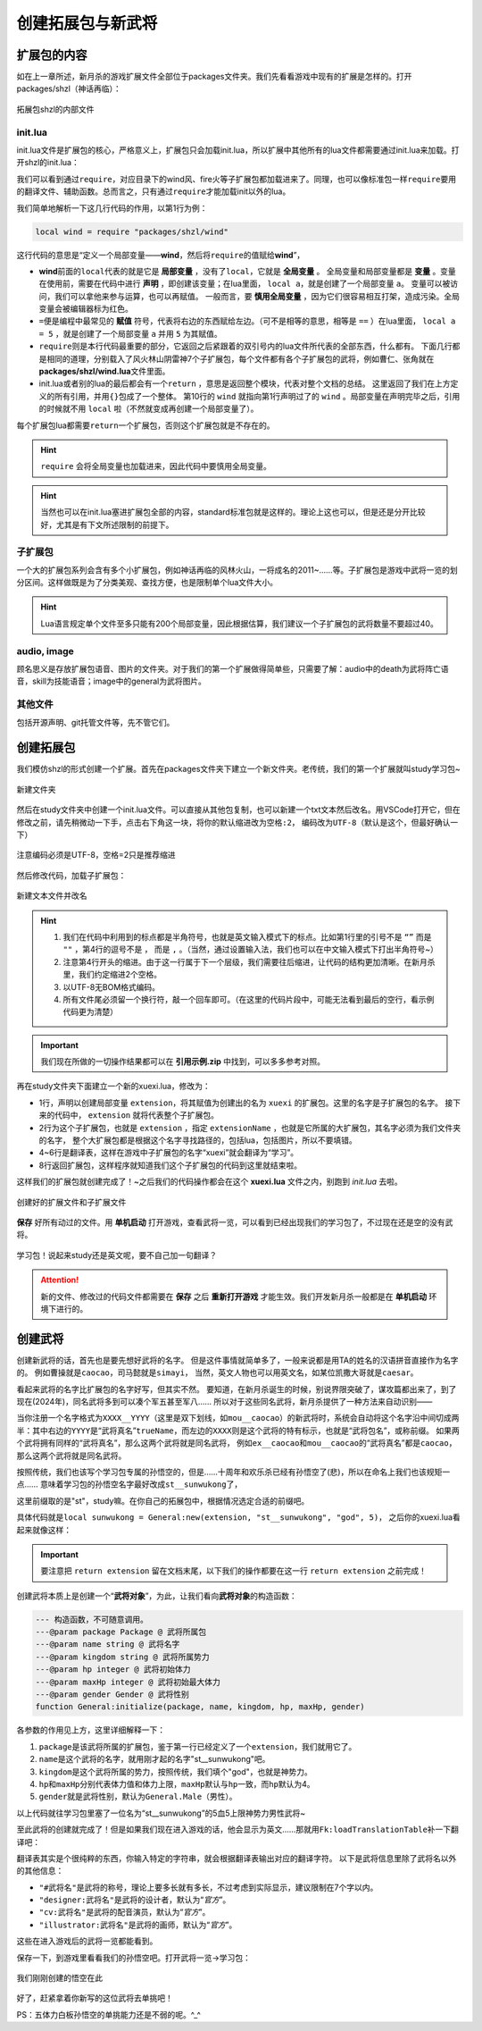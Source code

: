 ﻿.. SPDX-License-Identifier:	CC-BY-NC-SA-4.0

创建拓展包与新武将
=======================

扩展包的内容
-------------

如在上一章所述，新月杀的游戏扩展文件全部位于packages文件夹。\
我们先看看游戏中现有的扩展是怎样的。打开packages/shzl（神话再临）：

.. figure:: pic/1-1.jpg
   :align: center

   拓展包shzl的内部文件

init.lua
~~~~~~~~~

init.lua文件是扩展包的核心，严格意义上，扩展包只会加载init.lua，\
所以扩展中其他所有的lua文件都需要通过init.lua来加载。打开shzl的init.lua：

.. code-block:: lua
   :linenos:

   local wind = require "packages/shzl/wind"
   local fire = require "packages/shzl/fire"
   local forest = require "packages/shzl/forest"
   local mountain = require "packages/shzl/mountain"
   local shadow = require "packages/shzl/shadow"
   local thunder = require "packages/shzl/thunder"
   local god = require "packages/shzl/god"

   return {
     wind,
     fire,
     forest,
     mountain,
     shadow,
     thunder,
     god,
   }

我们可以看到通过\ ``require``\ ，对应目录下的wind风、fire火等子扩展包都加载进来了。\
同理，也可以像标准包一样\ ``require``\ 要用的翻译文件、辅助函数。\
总而言之，只有通过\ ``require``\ 才能加载init以外的lua。

我们简单地解析一下这几行代码的作用，以第1行为例：

.. code-block:: lua

   local wind = require "packages/shzl/wind"

这行代码的意思是“定义一个局部变量——\ **wind**\ ，然后将\ ``require``\ 的值赋给\ **wind**\ ”，

* \ **wind**\ 前面的\ ``local``\ 代表的就是它是 **局部变量** ，没有了\ ``local``\ ，它就是 **全局变量** 。
  全局变量和局部变量都是 **变量** 。变量在使用前，需要在代码中进行 **声明** ，即创建该变量；在lua里面， ``local a``，就是创建了一个局部变量 ``a``。
  变量可以被访问，我们可以拿他来参与运算，也可以再赋值。
  一般而言，要 **慎用全局变量** ，因为它们很容易相互打架，造成污染。全局变量会被编辑器标为红色。

* \ ``=``\ 便是编程中最常见的 **赋值** 符号，代表将右边的东西赋给左边。（可不是相等的意思，相等是 ``==`` ）\
  在lua里面， ``local a = 5`` ，就是创建了一个局部变量 ``a`` 并用 ``5`` 为其赋值。

* \ ``require``\ 则是本行代码最重要的部分，它返回之后紧跟着的双引号内的lua文件所代表的全部东西，什么都有。
  下面几行都是相同的道理，分别载入了风火林山阴雷神7个子扩展包，每个文件都有各个子扩展包的武将，例如曹仁、张角就在\ **packages/shzl/wind.lua**\ 文件里面。

* init.lua或者别的lua的最后都会有一个\ ``return``\  ，意思是返回整个模块，代表对整个文档的总结。
  这里返回了我们在上方定义的所有引用，并用\ ``{}``\ 包成了一个整体。
  第10行的 ``wind`` 就指向第1行声明过了的 ``wind`` 。局部变量在声明完毕之后，引用的时候就不用 ``local`` 啦（不然就变成再创建一个局部变量了）。

每个扩展包lua都需要\ ``return``\ 一个扩展包，否则这个扩展包就是不存在的。

.. hint::

  ``require`` 会将全局变量也加载进来，因此代码中要慎用全局变量。

.. hint::

   当然也可以在init.lua塞进扩展包全部的内容，standard标准包就是这样的。理论上这也可以，但是还是分开比较好，尤其是有下文所述限制的前提下。

子扩展包
~~~~~~~~

一个大的扩展包系列会含有多个小扩展包，例如神话再临的风林火山，\
一将成名的2011~……等。子扩展包是游戏中武将一览的划分区间。\
这样做既是为了分类美观、查找方便，也是限制单个lua文件大小。

.. hint::

  Lua语言规定单个文件至多只能有200个局部变量，\
  因此根据估算，我们建议一个子扩展包的武将数量不要超过40。

audio, image
~~~~~~~~~~~~~

顾名思义是存放扩展包语音、图片的文件夹。对于我们的第一个扩展做得简单些，\
只需要了解：audio中的death为武将阵亡语音，skill为技能语音；\
image中的general为武将图片。

其他文件
~~~~~~~~

包括开源声明、git托管文件等，先不管它们。

创建拓展包
-----------

我们模仿shzl的形式创建一个扩展。首先在packages文件夹下建立一个新文件夹。\
老传统，我们的第一个扩展就叫study学习包~

.. figure:: pic/1-2.jpg
   :align: center

   新建文件夹

然后在study文件夹中创建一个init.lua文件。可以直接从其他包复制，\
也可以新建一个txt文本然后改名。用VSCode打开它，但在修改之前，\
请先稍微动一下手，点击右下角这一块，将你的默认缩进改为\ ``空格:2``\ ，
编码改为\ ``UTF-8``\ （默认是这个，但最好确认一下）

.. figure:: pic/1-3.jpg
   :align: center

   注意编码必须是UTF-8，空格=2只是推荐缩进

然后修改代码，加载子扩展包：

.. figure:: pic/1-4.jpg
   :align: center

   新建文本文件并改名

.. code-block:: lua
   :linenos:

   local xuexi = require "packages/study/xuexi"

   return {
     xuexi,
   }

.. hint::

   1. 我们在代码中利用到的标点都是半角符号，也就是英文输入模式下的标点。\
      比如第1行里的引号不是 ``“”`` 而是 ``""`` ，第4行的逗号不是 ``，`` 而是 ``,`` 。（当然，通过设置输入法，我们也可以在中文输入模式下打出半角符号~）
   2. 注意第4行开头的缩进。由于这一行属于下一个层级，我们需要往后缩进，让代码的结构更加清晰。在新月杀里，我们约定缩进2个空格。
   3. 以UTF-8无BOM格式编码。
   4. 所有文件尾必须留一个换行符，敲一个回车即可。（在这里的代码片段中，可能无法看到最后的空行，看示例代码更为清楚）

.. important::

   我们现在所做的一切操作结果都可以在 **引用示例.zip** 中找到，可以多多参考对照。

再在study文件夹下面建立一个新的xuexi.lua，修改为：

.. code-block:: lua
   :linenos:

   local extension = Package:new("xuexi")
   extension.extensionName = "study"

   Fk:loadTranslationTable{
     ["xuexi"] = "学习",
   }

   return extension
   

- 1行，声明以创建局部变量 ``extension``，将其赋值为创建出的名为 ``xuexi`` 的扩展包。这里的名字是子扩展包的名字。
  接下来的代码中， ``extension`` 就将代表整个子扩展包。

- 2行为这个子扩展包，也就是 ``extension`` ，指定 ``extensionName`` ，也就是它所属的大扩展包，其名字必须为我们文件夹的名字，
  整个大扩展包都是根据这个名字寻找路径的，包括lua，包括图片，所以不要填错。

- 4~6行是翻译表，这样在游戏中子扩展包的名字“xuexi”就会翻译为“学习”。

- 8行返回扩展包，这样程序就知道我们这个子扩展包的代码到这里就结束啦。

这样我们的扩展包就创建完成了！~之后我们的代码操作都会在这个 **xuexi.lua** 文件之内，别跑到 *init.lua* 去啦。

.. figure:: pic/1-5.jpg
   :align: center

   创建好的扩展文件和子扩展文件

**保存** 好所有动过的文件。用 **单机启动** 打开游戏，查看武将一览，可以看到已经出现我们的学习包了，不过现在还是空的没有武将。

.. figure:: pic/1-6.jpg
   :align: center

   学习包！说起来study还是英文呢，要不自己加一句翻译？

.. attention:: 

   新的文件、修改过的代码文件都需要在 **保存** 之后 **重新打开游戏** 才能生效。我们开发新月杀一般都是在 **单机启动** 环境下进行的。

创建武将
---------

创建新武将的话，首先也是要先想好武将的名字。
但是这件事情就简单多了，一般来说都是用TA的姓名的汉语拼音直接作为名字的。
例如曹操就是\ ``caocao``\ ，司马懿就是\ ``simayi``\ ，
当然，英文人物也可以用英文名，如某位凯撒大哥就是\ ``caesar``\ 。

看起来武将的名字比扩展包的名字好写，但其实不然。
要知道，在新月杀诞生的时候，别说界限突破了，谋攻篇都出来了，到了现在(2024年)，同名武将多到可以凑个军五甚至军八……
所以对于这些同名武将，新月杀提供了一种方法来自动识别——

当你注册一个名字格式为\ ``XXXX__YYYY``\ （这里是双下划线，如\ ``mou__caocao``\ ）的新武将时，\
系统会自动将这个名字沿中间切成两半：\
其中右边的\ ``YYYY``\ 是“武将真名”\ ``trueName``\ ，而左边的\ ``XXXX``\ 则是这个武将的特有标示，也就是“武将包名”，或称前缀。
如果两个武将拥有同样的“武将真名”，那么这两个武将就是同名武将，
例如\ ``ex__caocao``\ 和\ ``mou__caocao``\ 的“武将真名”都是\ ``caocao``\ ，那么这两个武将就是同名武将。

按照传统，我们也该写个学习包专属的孙悟空的，但是……十周年和欢乐杀已经有孙悟空了(悲)，所以在命名上我们也该规矩一点……
意味着学习包的孙悟空名字最好改成\ ``st__sunwukong``\ 了，

这里前缀取的是"st"，study嘛。在你自己的拓展包中，根据情况选定合适的前缀吧。

具体代码就是\ ``local sunwukong = General:new(extension, "st__sunwukong", "god", 5)``\ ，
之后你的xuexi.lua看起来就像这样：

.. important::

  要注意把 ``return extension`` 留在文档末尾，以下我们的操作都要在这一行 ``return extension`` 之前完成！

.. code-block:: lua
  :emphasize-lines: 8
  :linenos:

  local extension = Package:new("xuexi")
  extension.extensionName = "study"

  Fk:loadTranslationTable{
    ["xuexi"] = "学习",
  }

  local sunwukong = General:new(extension, "st__sunwukong", "god", 5)

  return extension

创建武将本质上是创建一个“\ **武将对象**\ ”，为此，让我们看向\ **武将对象**\ 的构造函数：

.. code-block:: lua

  --- 构造函数，不可随意调用。
  ---@param package Package @ 武将所属包
  ---@param name string @ 武将名字
  ---@param kingdom string @ 武将所属势力
  ---@param hp integer @ 武将初始体力
  ---@param maxHp integer @ 武将初始最大体力
  ---@param gender Gender @ 武将性别
  function General:initialize(package, name, kingdom, hp, maxHp, gender)

各参数的作用见上方，这里详细解释一下：

1. \ ``package``\ 是该武将所属的扩展包，鉴于第一行已经定义了一个\ ``extension``\ ，我们就用它了。

2. \ ``name``\ 是这个武将的名字，就用刚才起的名字"st__sunwukong"吧。

3. \ ``kingdom``\ 是这个武将所属的势力，按照传统，我们填个"god"，也就是神势力。

4. \ ``hp``\ 和\ ``maxHp``\ 分别代表体力值和体力上限，\ ``maxHp``\ 默认与\ ``hp``\ 一致，而\ ``hp``\ 默认为4。

5. \ ``gender``\ 就是武将性别，默认为\ ``General.Male``\ （男性）。

以上代码就往学习包里塞了一位名为“st__sunwukong”的5血5上限神势力男性武将~

至此武将的创建就完成了！但是如果我们现在进入游戏的话，他会显示为英文……\
那就用\ ``Fk:loadTranslationTable``\ 补一下翻译吧：

.. code-block:: lua
  :emphasize-lines: 3, 8-12
  :linenos:

  Fk:loadTranslationTable{
    ["xuexi"] = "学习",
    ["st"] = "学",
  }

  local sunwukong = General:new(extension, "st__sunwukong", "god", 5)
  Fk:loadTranslationTable{
    ["st__sunwukong"] = "孙悟空",
    ["#st__sunwukong"] = "齐天大圣",
    ["designer:st__sunwukong"] = "设计者",
    ["cv:st__sunwukong"] = "配音演员",
    ["illustrator:st__sunwukong"] = "画师",
  }

翻译表其实是个很纯粹的东西，你输入特定的字符串，就会根据翻译表输出对应的翻译字符。
以下是武将信息里除了武将名以外的其他信息：

- \ ``"#武将名"``\ 是武将的称号，理论上要多长就有多长，不过考虑到实际显示，建议限制在7个字以内。

- \ ``"designer:武将名"``\ 是武将的设计者，默认为“\ `官方`\ ”。

- \ ``"cv:武将名"``\ 是武将的配音演员，默认为“\ `官方`\ ”。

- \ ``"illustrator:武将名"``\ 是武将的画师，默认为“\ `官方`\ ”。

这些在进入游戏后的武将一览都能看到。

保存一下，到游戏里看看我们的孙悟空吧。打开武将一览->学习包：

.. figure:: pic/1-7.jpg
   :align: center

   我们刚刚创建的悟空在此

好了，赶紧拿着你新写的这位武将去单挑吧！

PS：五体力白板孙悟空的单挑能力还是不弱的呢。^_^
